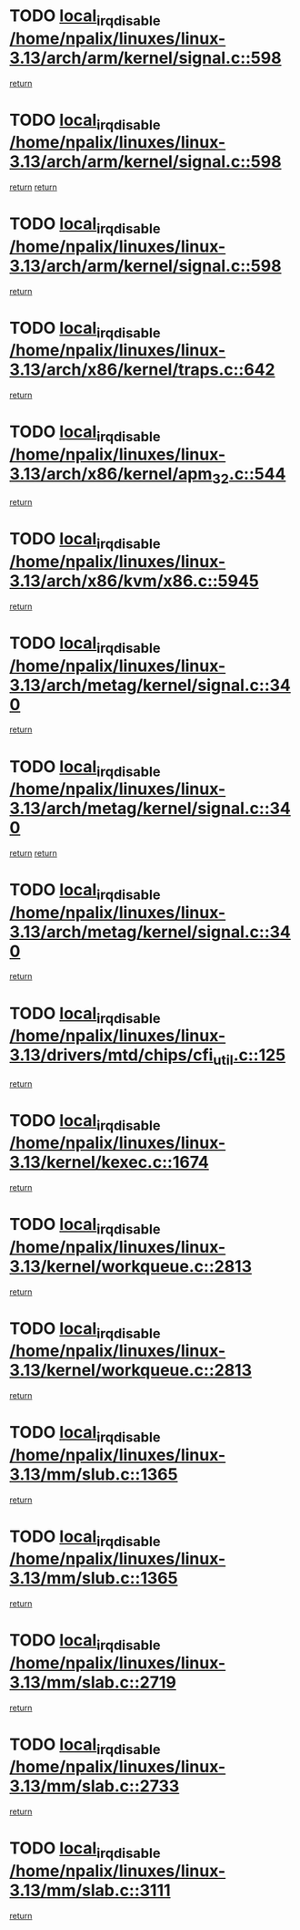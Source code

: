* TODO [[view:/home/npalix/linuxes/linux-3.13/arch/arm/kernel/signal.c::face=ovl-face1::linb=598::colb=2::cole=19][local_irq_disable /home/npalix/linuxes/linux-3.13/arch/arm/kernel/signal.c::598]]
[[view:/home/npalix/linuxes/linux-3.13/arch/arm/kernel/signal.c::face=ovl-face2::linb=580::colb=4::cole=10][return]]
* TODO [[view:/home/npalix/linuxes/linux-3.13/arch/arm/kernel/signal.c::face=ovl-face1::linb=598::colb=2::cole=19][local_irq_disable /home/npalix/linuxes/linux-3.13/arch/arm/kernel/signal.c::598]]
[[view:/home/npalix/linuxes/linux-3.13/arch/arm/kernel/signal.c::face=ovl-face2::linb=580::colb=4::cole=10][return]]
[[view:/home/npalix/linuxes/linux-3.13/arch/arm/kernel/signal.c::face=ovl-face2::linb=601::colb=1::cole=7][return]]
* TODO [[view:/home/npalix/linuxes/linux-3.13/arch/arm/kernel/signal.c::face=ovl-face1::linb=598::colb=2::cole=19][local_irq_disable /home/npalix/linuxes/linux-3.13/arch/arm/kernel/signal.c::598]]
[[view:/home/npalix/linuxes/linux-3.13/arch/arm/kernel/signal.c::face=ovl-face2::linb=601::colb=1::cole=7][return]]
* TODO [[view:/home/npalix/linuxes/linux-3.13/arch/x86/kernel/traps.c::face=ovl-face1::linb=642::colb=2::cole=19][local_irq_disable /home/npalix/linuxes/linux-3.13/arch/x86/kernel/traps.c::642]]
[[view:/home/npalix/linuxes/linux-3.13/arch/x86/kernel/traps.c::face=ovl-face2::linb=653::colb=2::cole=8][return]]
* TODO [[view:/home/npalix/linuxes/linux-3.13/arch/x86/kernel/apm_32.c::face=ovl-face1::linb=544::colb=2::cole=19][local_irq_disable /home/npalix/linuxes/linux-3.13/arch/x86/kernel/apm_32.c::544]]
[[view:/home/npalix/linuxes/linux-3.13/arch/x86/kernel/apm_32.c::face=ovl-face2::linb=546::colb=1::cole=7][return]]
* TODO [[view:/home/npalix/linuxes/linux-3.13/arch/x86/kvm/x86.c::face=ovl-face1::linb=5945::colb=1::cole=18][local_irq_disable /home/npalix/linuxes/linux-3.13/arch/x86/kvm/x86.c::5945]]
[[view:/home/npalix/linuxes/linux-3.13/arch/x86/kvm/x86.c::face=ovl-face2::linb=6024::colb=1::cole=7][return]]
* TODO [[view:/home/npalix/linuxes/linux-3.13/arch/metag/kernel/signal.c::face=ovl-face1::linb=340::colb=2::cole=19][local_irq_disable /home/npalix/linuxes/linux-3.13/arch/metag/kernel/signal.c::340]]
[[view:/home/npalix/linuxes/linux-3.13/arch/metag/kernel/signal.c::face=ovl-face2::linb=322::colb=4::cole=10][return]]
* TODO [[view:/home/npalix/linuxes/linux-3.13/arch/metag/kernel/signal.c::face=ovl-face1::linb=340::colb=2::cole=19][local_irq_disable /home/npalix/linuxes/linux-3.13/arch/metag/kernel/signal.c::340]]
[[view:/home/npalix/linuxes/linux-3.13/arch/metag/kernel/signal.c::face=ovl-face2::linb=322::colb=4::cole=10][return]]
[[view:/home/npalix/linuxes/linux-3.13/arch/metag/kernel/signal.c::face=ovl-face2::linb=343::colb=1::cole=7][return]]
* TODO [[view:/home/npalix/linuxes/linux-3.13/arch/metag/kernel/signal.c::face=ovl-face1::linb=340::colb=2::cole=19][local_irq_disable /home/npalix/linuxes/linux-3.13/arch/metag/kernel/signal.c::340]]
[[view:/home/npalix/linuxes/linux-3.13/arch/metag/kernel/signal.c::face=ovl-face2::linb=343::colb=1::cole=7][return]]
* TODO [[view:/home/npalix/linuxes/linux-3.13/drivers/mtd/chips/cfi_util.c::face=ovl-face1::linb=125::colb=1::cole=18][local_irq_disable /home/npalix/linuxes/linux-3.13/drivers/mtd/chips/cfi_util.c::125]]
[[view:/home/npalix/linuxes/linux-3.13/drivers/mtd/chips/cfi_util.c::face=ovl-face2::linb=145::colb=6::cole=12][return]]
* TODO [[view:/home/npalix/linuxes/linux-3.13/kernel/kexec.c::face=ovl-face1::linb=1674::colb=2::cole=19][local_irq_disable /home/npalix/linuxes/linux-3.13/kernel/kexec.c::1674]]
[[view:/home/npalix/linuxes/linux-3.13/kernel/kexec.c::face=ovl-face2::linb=1711::colb=1::cole=7][return]]
* TODO [[view:/home/npalix/linuxes/linux-3.13/kernel/workqueue.c::face=ovl-face1::linb=2813::colb=1::cole=18][local_irq_disable /home/npalix/linuxes/linux-3.13/kernel/workqueue.c::2813]]
[[view:/home/npalix/linuxes/linux-3.13/kernel/workqueue.c::face=ovl-face2::linb=2848::colb=1::cole=7][return]]
* TODO [[view:/home/npalix/linuxes/linux-3.13/kernel/workqueue.c::face=ovl-face1::linb=2813::colb=1::cole=18][local_irq_disable /home/npalix/linuxes/linux-3.13/kernel/workqueue.c::2813]]
[[view:/home/npalix/linuxes/linux-3.13/kernel/workqueue.c::face=ovl-face2::linb=2851::colb=1::cole=7][return]]
* TODO [[view:/home/npalix/linuxes/linux-3.13/mm/slub.c::face=ovl-face1::linb=1365::colb=2::cole=19][local_irq_disable /home/npalix/linuxes/linux-3.13/mm/slub.c::1365]]
[[view:/home/npalix/linuxes/linux-3.13/mm/slub.c::face=ovl-face2::linb=1367::colb=2::cole=8][return]]
* TODO [[view:/home/npalix/linuxes/linux-3.13/mm/slub.c::face=ovl-face1::linb=1365::colb=2::cole=19][local_irq_disable /home/npalix/linuxes/linux-3.13/mm/slub.c::1365]]
[[view:/home/npalix/linuxes/linux-3.13/mm/slub.c::face=ovl-face2::linb=1375::colb=1::cole=7][return]]
* TODO [[view:/home/npalix/linuxes/linux-3.13/mm/slab.c::face=ovl-face1::linb=2719::colb=2::cole=19][local_irq_disable /home/npalix/linuxes/linux-3.13/mm/slab.c::2719]]
[[view:/home/npalix/linuxes/linux-3.13/mm/slab.c::face=ovl-face2::linb=2728::colb=1::cole=7][return]]
* TODO [[view:/home/npalix/linuxes/linux-3.13/mm/slab.c::face=ovl-face1::linb=2733::colb=2::cole=19][local_irq_disable /home/npalix/linuxes/linux-3.13/mm/slab.c::2733]]
[[view:/home/npalix/linuxes/linux-3.13/mm/slab.c::face=ovl-face2::linb=2734::colb=1::cole=7][return]]
* TODO [[view:/home/npalix/linuxes/linux-3.13/mm/slab.c::face=ovl-face1::linb=3111::colb=3::cole=20][local_irq_disable /home/npalix/linuxes/linux-3.13/mm/slab.c::3111]]
[[view:/home/npalix/linuxes/linux-3.13/mm/slab.c::face=ovl-face2::linb=3136::colb=1::cole=7][return]]
